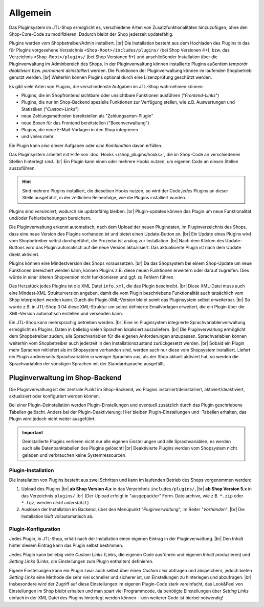 Allgemein
=========

.. |br| raw:: html

    <br />

Das Pluginsystem im JTL-Shop ermöglicht es, verschiedene Arten von Zusatzfunktionalitäten hinzuzufügen,
ohne den Shop-Core-Code zu modifizieren. Dadurch bleibt der Shop jederzeit updatefähig.

Plugins werden vom Shopbetreiber/Admin installiert. |br|
Die Installation besteht aus dem Hochladen des Plugins in das für Plugins vorgesehene Verzeichnis
``<Shop-Root>/includes/plugins/`` (bei Shop Versionen 4+), bzw. das Verzeichnis ``<Shop-Root>/plugins/``
(bei Shop Versionen 5+) und anschließender Installation über die Pluginverwaltung im Adminbereich des Shops.
In der Pluginverwaltung können installierte Plugins außerdem *temporär deaktiviert* bzw. *permanent deinstalliert* werden.
Die Funktionen der Pluginverwaltung können im laufenden Shopbetrieb genutzt werden. |br|
Weiterhin können Plugins optional durch eine Lizenzprüfung geschützt werden.

Es gibt viele Arten von Plugins, die verschiedenste Aufgaben im JTL-Shop wahrnehmen können:

* Plugins, die im Shopfrontend sichtbare oder unsichtbare Funktionen ausführen ("*Frontend-Links*")
* Plugins, die nur im Shop-Backend spezielle Funktionen zur Verfügung stellen, wie z.B. Auswertungen und
  Statistiken ("*Custom-Links*")
* neue Zahlungsmethoden bereitstellen als "Zahlungsarten-Plugin"
* neue Boxen für das Frontend bereitstellen ("Boxenverwaltung")
* Plugins, die neue E-Mail-Vorlagen in den Shop integrieren
* und vieles mehr

Ein Plugin kann *eine* dieser Aufgaben oder *eine Kombination* davon erfüllen.

Das Pluginsystem arbeitet mit Hilfe von :doc:`Hooks </shop_plugins/hooks>`, die im Shop-Code an verschiedenen Stellen
hinterlegt sind. |br|
Ein Plugin kann einen oder mehrere Hooks nutzen, um eigenen Code an diesen Stellen auszuführen.

.. hint::

    Sind mehrere Plugins installiert, die dieselben Hooks nutzen, so wird der Code *jedes* Plugins an dieser Stelle
    ausgeführt, in der zeitlichen Reihenfolge, wie die Plugins installiert wurden.

Plugins sind *versioniert*, wodurch sie updatefähig bleiben. |br|
Plugin-updates können das Plugin um neue Funktionalität und/oder Fehlerbehebungen bereichern.

Die Pluginverwaltung erkennt automatisch, nach dem Upload der neuen Plugindaten, im Pluginverzeichnis des Shops,
dass eine neue Version des Plugins vorhanden ist und bietet einen Update-Button an. |br|
Ein Update eines Plugins wird vom Shopbetreiber selbst durchgeführt, die Prozedur ist analog zur Installation. |br|
Nach dem Klicken des Update-Buttons wird das Plugin automatisch  auf die neue Version aktualisiert. Das aktualisierte
Plugin ist nach dem Update direkt aktiviert.

Plugins können eine Mindestversion des Shops voraussetzen. |br|
Da das Shopsystem bei einem Shop-Update um neue Funktionen bereichert werden kann, können Plugins z.B. diese neuen
Funktionen erweitern oder darauf zugreifen. Dies würde in einer älteren Shopversion nicht funktionieren und ggf. zu
Fehlern führen.

Das Herzstück jedes Plugins ist die XML Datei ``info.xml``, die das Plugin beschreibt. |br|
Diese XML-Datei muss auch eine Mindest-XML-Strukturversion angeben, damit die vom Plugin beschriebene Funktionalität
auch tatsächlich vom Shop interpretiert werden kann. Durch die Plugin-XML-Version bleibt somit das Pluginsystem selbst
erweiterbar. |br|
So wurde z.B. in JTL-Shop 3.04 diese XML-Struktur um selbst definierte Emailvorlagen erweitert, die ein Plugin über die
XML-Version automatisch erstellen und versenden kann.

Ein JTL-Shop kann mehrsprachig betrieben werden. |br|
Eine im Pluginsystem integrierte Sprachvariablenverwaltung ermöglicht es Plugins, Daten in beliebig vielen Sprachen
lokalisiert auszuliefern. |br|
Die Pluginverwaltung ermöglicht dem Shopbetreiber zudem, alle Sprachvariablen für die eigenen Anforderungen anzupassen.
Sprachvariablen können weiterhin vom Shopbetreiber auch jederzeit in den Installationszustand zurückgesetzt werden. |br|
Sobald ein Plugin mehr Sprachen mitliefert als im Shopsystem vorhanden sind, werden auch nur diese vom Shopsystem
installiert.  Liefert ein Plugin andererseits Sprachvariablen in weniger Sprachen aus, als der Shop aktuell aktiviert
hat, so werden die Sprachvariablen der sonstigen Sprachen mit der Standardsprache ausgefüllt.

Pluginverwaltung im Shop-Backend
--------------------------------

Die Pluginverwaltung ist der zentrale Punkt im Shop-Backend, wo Plugins installiert/deinstalliert,
aktiviert/deaktiviert, aktualisiert oder konfiguriert werden können.

Bei einer Plugin-Deinstallation werden Plugin-Einstellungen und eventuell zusätzlich durch das Plugin geschriebene
Tabellen gelöscht. Anders bei der Plugin-Deaktivierung: Hier bleiben Plugin-Einstellungen und -Tabellen erhalten,
das Plugin wird jedoch nicht weiter ausgeführt.

.. important::

    Deinstallierte Plugins verlieren nicht nur alle eigenen Einstellungen und alle Sprachvariablen, es werden auch
    alle Datenbanktabellen des Plugins gelöscht! |br|
    Deaktivierte Plugins werden vom Shopsystem nicht geladen und verbrauchen keine Systemressourcen.

Plugin-Installation
"""""""""""""""""""

Die Installation von Plugins besteht aus zwei Schritten und kann im laufenden Betrieb des Shops vorgenommen werden:

1. Upload des Plugins |br|
   **ab Shop Version 4.x** in das Verzeichnis ``includes/plugins/``, |br|
   **ab Shop Version 5.x** in das Verzeichnis ``plugins/`` |br|
   (Der Upload erfolgt in "ausgepackter" Form. Dateiarchive, wie z.B. ``*.zip`` oder ``*.tgz``,
   werden *nicht unterstützt*.)
2. Auslösen der Installation im Backend, über den Menüpunkt "*Pluginverwaltung*", im Reiter "*Vorhanden*". |br|
   Die Installation läuft vollautomatisch ab.

Plugin-Konfiguration
""""""""""""""""""""

Jedes Plugin, in JTL-Shop, erhält nach der Installation einen eigenen Eintrag in der Pluginverwaltung. |br|
Den Inhalt hinter diesem Eintrag kann das Plugin selbst bestimmen.

Jedes Plugin kann beliebig viele *Custom Links* (Links, die eigenen Code ausführen und eigenen Inhalt produzieren) und
*Setting Links* (Links, die Einstellungen zum Plugin enthalten) definieren.

Eigene Einstellungen kann ein Plugin zwar auch selbst über einen *Custom Link* abfragen und abspeichern,
jedoch bieten *Setting Links* eine Methode die sehr viel schneller und sicherer ist, um Einstellungen zu hinterlegen und
abzufragen. |br|
Insbesondere wird der Zugriff auf diese Einstellungen im eigenen Plugin-Code stark vereinfacht, das Look&Feel
von Einstellungen im Shop bleibt erhalten und man spart viel Programmcode, da benötigte Einstellungen
über *Setting Links* einfach in der XML Datei des Plugins hinterlegt werden können - kein weiterer Code ist
hierbei notwendig!
